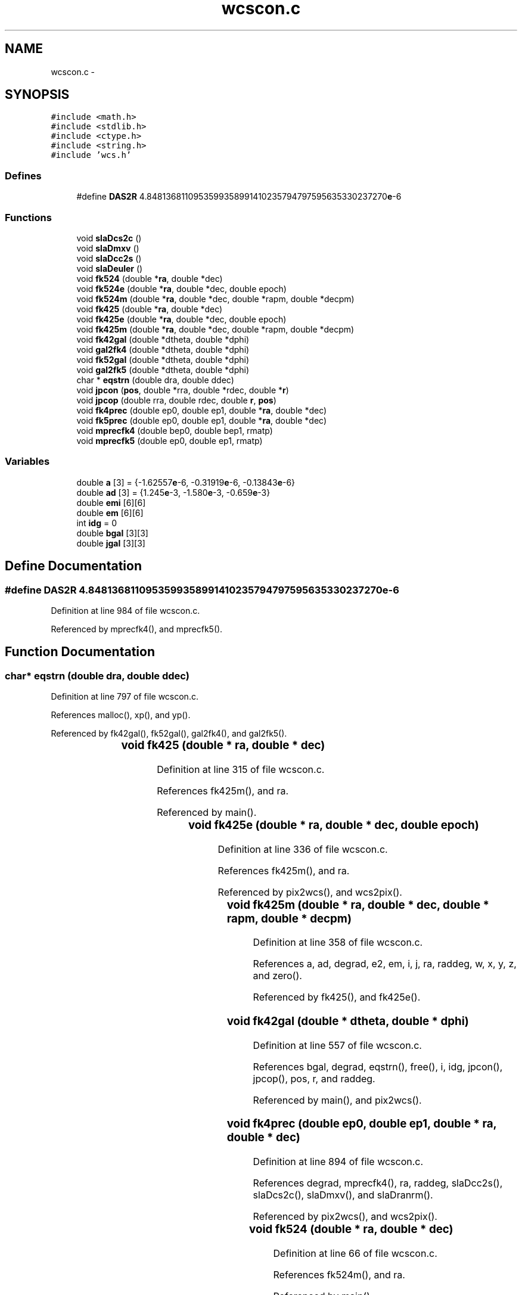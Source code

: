 .TH "wcscon.c" 3 "23 Dec 2003" "imcat" \" -*- nroff -*-
.ad l
.nh
.SH NAME
wcscon.c \- 
.SH SYNOPSIS
.br
.PP
\fC#include <math.h>\fP
.br
\fC#include <stdlib.h>\fP
.br
\fC#include <ctype.h>\fP
.br
\fC#include <string.h>\fP
.br
\fC#include 'wcs.h'\fP
.br

.SS "Defines"

.in +1c
.ti -1c
.RI "#define \fBDAS2R\fP   4.8481368110953599358991410235794797595635330237270\fBe\fP-6"
.br
.in -1c
.SS "Functions"

.in +1c
.ti -1c
.RI "void \fBslaDcs2c\fP ()"
.br
.ti -1c
.RI "void \fBslaDmxv\fP ()"
.br
.ti -1c
.RI "void \fBslaDcc2s\fP ()"
.br
.ti -1c
.RI "void \fBslaDeuler\fP ()"
.br
.ti -1c
.RI "void \fBfk524\fP (double *\fBra\fP, double *dec)"
.br
.ti -1c
.RI "void \fBfk524e\fP (double *\fBra\fP, double *dec, double epoch)"
.br
.ti -1c
.RI "void \fBfk524m\fP (double *\fBra\fP, double *dec, double *rapm, double *decpm)"
.br
.ti -1c
.RI "void \fBfk425\fP (double *\fBra\fP, double *dec)"
.br
.ti -1c
.RI "void \fBfk425e\fP (double *\fBra\fP, double *dec, double epoch)"
.br
.ti -1c
.RI "void \fBfk425m\fP (double *\fBra\fP, double *dec, double *rapm, double *decpm)"
.br
.ti -1c
.RI "void \fBfk42gal\fP (double *dtheta, double *dphi)"
.br
.ti -1c
.RI "void \fBgal2fk4\fP (double *dtheta, double *dphi)"
.br
.ti -1c
.RI "void \fBfk52gal\fP (double *dtheta, double *dphi)"
.br
.ti -1c
.RI "void \fBgal2fk5\fP (double *dtheta, double *dphi)"
.br
.ti -1c
.RI "char * \fBeqstrn\fP (double dra, double ddec)"
.br
.ti -1c
.RI "void \fBjpcon\fP (\fBpos\fP, double *rra, double *rdec, double *\fBr\fP)"
.br
.ti -1c
.RI "void \fBjpcop\fP (double rra, double rdec, double \fBr\fP, \fBpos\fP)"
.br
.ti -1c
.RI "void \fBfk4prec\fP (double ep0, double ep1, double *\fBra\fP, double *dec)"
.br
.ti -1c
.RI "void \fBfk5prec\fP (double ep0, double ep1, double *\fBra\fP, double *dec)"
.br
.ti -1c
.RI "void \fBmprecfk4\fP (double bep0, double bep1, rmatp)"
.br
.ti -1c
.RI "void \fBmprecfk5\fP (double ep0, double ep1, rmatp)"
.br
.in -1c
.SS "Variables"

.in +1c
.ti -1c
.RI "double \fBa\fP [3] = {-1.62557\fBe\fP-6, -0.31919\fBe\fP-6, -0.13843\fBe\fP-6}"
.br
.ti -1c
.RI "double \fBad\fP [3] = {1.245\fBe\fP-3, -1.580\fBe\fP-3, -0.659\fBe\fP-3}"
.br
.ti -1c
.RI "double \fBemi\fP [6][6]"
.br
.ti -1c
.RI "double \fBem\fP [6][6]"
.br
.ti -1c
.RI "int \fBidg\fP = 0"
.br
.ti -1c
.RI "double \fBbgal\fP [3][3]"
.br
.ti -1c
.RI "double \fBjgal\fP [3][3]"
.br
.in -1c
.SH "Define Documentation"
.PP 
.SS "#define DAS2R   4.8481368110953599358991410235794797595635330237270\fBe\fP-6"
.PP
Definition at line 984 of file wcscon.c.
.PP
Referenced by mprecfk4(), and mprecfk5().
.SH "Function Documentation"
.PP 
.SS "char* eqstrn (double dra, double ddec)"
.PP
Definition at line 797 of file wcscon.c.
.PP
References malloc(), xp(), and yp().
.PP
Referenced by fk42gal(), fk52gal(), gal2fk4(), and gal2fk5().
.SS "void fk425 (double	* ra, double	* dec)"
.PP
Definition at line 315 of file wcscon.c.
.PP
References fk425m(), and ra.
.PP
Referenced by main().
.SS "void fk425e (double	* ra, double	* dec, double epoch)"
.PP
Definition at line 336 of file wcscon.c.
.PP
References fk425m(), and ra.
.PP
Referenced by pix2wcs(), and wcs2pix().
.SS "void fk425m (double	* ra, double * dec, double	* rapm, double * decpm)"
.PP
Definition at line 358 of file wcscon.c.
.PP
References a, ad, degrad, e2, em, i, j, ra, raddeg, w, x, y, z, and zero().
.PP
Referenced by fk425(), and fk425e().
.SS "void fk42gal (double * dtheta, double * dphi)"
.PP
Definition at line 557 of file wcscon.c.
.PP
References bgal, degrad, eqstrn(), free(), i, idg, jpcon(), jpcop(), pos, r, and raddeg.
.PP
Referenced by main(), and pix2wcs().
.SS "void fk4prec (double ep0, double ep1, double * ra, double * dec)"
.PP
Definition at line 894 of file wcscon.c.
.PP
References degrad, mprecfk4(), ra, raddeg, slaDcc2s(), slaDcs2c(), slaDmxv(), and slaDranrm().
.PP
Referenced by pix2wcs(), and wcs2pix().
.SS "void fk524 (double	* ra, double	* dec)"
.PP
Definition at line 66 of file wcscon.c.
.PP
References fk524m(), and ra.
.PP
Referenced by main().
.SS "void fk524e (double	* ra, double	* dec, double epoch)"
.PP
Definition at line 84 of file wcscon.c.
.PP
References fk524m(), and ra.
.PP
Referenced by pix2wcs(), and wcs2pix().
.SS "void fk524m (double	* ra, double	* dec, double	* rapm, double	* decpm)"
.PP
Definition at line 105 of file wcscon.c.
.PP
References a, ad, degrad, e2, emi, i, j, ra, raddeg, w, x, y, z, and zero().
.PP
Referenced by fk524(), and fk524e().
.SS "void fk52gal (double * dtheta, double * dphi)"
.PP
Definition at line 690 of file wcscon.c.
.PP
References degrad, eqstrn(), free(), i, idg, jgal, jpcon(), jpcop(), pos, r, and raddeg.
.PP
Referenced by main(), and pix2wcs().
.SS "void fk5prec (double ep0, double ep1, double * ra, double * dec)"
.PP
Definition at line 938 of file wcscon.c.
.PP
References degrad, mprecfk5(), ra, raddeg, slaDcc2s(), slaDcs2c(), slaDmxv(), and slaDranrm().
.PP
Referenced by pix2wcs(), and wcs2pix().
.SS "void gal2fk4 (double * dtheta, double * dphi)"
.PP
Definition at line 615 of file wcscon.c.
.PP
References bgal, degrad, eqstrn(), free(), i, idg, jpcon(), jpcop(), pos, r, and raddeg.
.PP
Referenced by main().
.SS "void gal2fk5 (double * dtheta, double * dphi)"
.PP
Definition at line 745 of file wcscon.c.
.PP
References degrad, eqstrn(), free(), i, idg, jgal, jpcon(), jpcop(), pos, r, and raddeg.
.PP
Referenced by main().
.SS "void jpcon (\fBpos\fP, double * rra, double * rdec, double * r)"
.PP
Definition at line 845 of file wcscon.c.
.PP
References pos, r, x, y, z, and z2.
.PP
Referenced by fk42gal(), fk52gal(), gal2fk4(), and gal2fk5().
.SS "void jpcop (double rra, double rdec, double r, \fBpos\fP)"
.PP
Definition at line 877 of file wcscon.c.
.PP
References pos, and r.
.PP
Referenced by fk42gal(), fk52gal(), gal2fk4(), and gal2fk5().
.SS "void mprecfk4 (double bep0, double bep1, rmatp)"
.PP
Definition at line 987 of file wcscon.c.
.PP
References DAS2R, slaDeuler(), t, w, and z.
.PP
Referenced by fk4prec().
.SS "void mprecfk5 (double ep0, double ep1, rmatp)"
.PP
Definition at line 1032 of file wcscon.c.
.PP
References DAS2R, slaDeuler(), t, t0, w, and z.
.PP
Referenced by fk5prec().
.SS "void slaDcc2s ()"
.PP
Referenced by fk4prec(), and fk5prec().
.SS "void slaDcs2c ()"
.PP
Referenced by fk4prec(), and fk5prec().
.SS "void slaDeuler ()"
.PP
Referenced by mprecfk4(), and mprecfk5().
.SS "void slaDmxv ()"
.PP
Referenced by fk4prec(), and fk5prec().
.SH "Variable Documentation"
.PP 
.SS "double \fBa\fP[3] = {-1.62557\fBe\fP-6, -0.31919\fBe\fP-6, -0.13843\fBe\fP-6}\fC [static]\fP"
.PP
Definition at line 40 of file wcscon.c.
.SS "double \fBad\fP[3] = {1.245\fBe\fP-3, -1.580\fBe\fP-3, -0.659\fBe\fP-3}\fC [static]\fP"
.PP
Definition at line 41 of file wcscon.c.
.PP
Referenced by fk425m(), and fk524m().
.SS "double \fBbgal\fP[3][3]\fC [static]\fP"
.PP
\fBInitial value:\fP.nf
 {
  -0.066988739415,-0.872755765852,-0.483538914632,
   0.492728466075,-0.450346958020, 0.744584633283,
  -0.867600811151,-0.188374601723, 0.460199784784}
.fi
.PP
Definition at line 548 of file wcscon.c.
.PP
Referenced by fk42gal(), and gal2fk4().
.SS "double \fBem\fP[6][6]\fC [static]\fP"
.PP
\fBInitial value:\fP.nf
 {
   0.999925678186902,  0.011182059571766,  0.004857946721186,
  -0.000541652366951,  0.237917612131583, -0.436111276039270,

  -0.011182059642247,  0.999937478448132, -0.000027147426498,
  -0.237968129744288, -0.002660763319071,  0.012259092261564,

  -0.004857946558960, -0.000027176441185,  0.999988199738770,
   0.436227555856097, -0.008537771074048,  0.002119110818172,

   0.000002423950176,  0.000000027106627,  0.000000011776559,
   0.999947035154614,  0.011182506007242,  0.004857669948650,

  -0.000000027106627,  0.000002423978783, -0.000000000065816,
  -0.011182506121805,  0.999958833818833, -0.000027137309539,

  -0.000000011776558, -0.000000000065874,  0.000002424101735,
  -0.004857669684959, -0.000027184471371,  1.000009560363559}
.fi
.PP
Definition at line 295 of file wcscon.c.
.PP
Referenced by fk425m().
.SS "double \fBemi\fP[6][6]\fC [static]\fP"
.PP
\fBInitial value:\fP.nf
 {
   0.999925679499910, -0.011181482788805, -0.004859004008828,
  -0.000541640798032, -0.237963047085011,  0.436218238658637,

   0.011181482840782,  0.999937484898031, -0.000027155744957,
   0.237912530551179, -0.002660706488970, -0.008537588719453,

   0.004859003889183, -0.000027177143501,  0.999988194601879,
  -0.436101961325347,  0.012258830424865,  0.002119065556992,

  -0.000002423898405,  0.000000027105439,  0.000000011777422,
   0.999904322043106, -0.011181451601069, -0.004858519608686,

  -0.000000027105439, -0.000002423927017,  0.000000000065851,
   0.011181451608968,  0.999916125340107, -0.000027162614355,

  -0.000000011777422,  0.000000000065846, -0.000002424049954,
   0.004858519590501, -0.000027165866691,  0.999966838131419}
.fi
.PP
Definition at line 46 of file wcscon.c.
.PP
Referenced by fk524m().
.SS "int \fBidg\fP = 0"
.PP
Definition at line 533 of file wcscon.c.
.PP
Referenced by fk42gal(), fk52gal(), gal2fk4(), and gal2fk5().
.SS "double \fBjgal\fP[3][3]\fC [static]\fP"
.PP
\fBInitial value:\fP.nf
 {
  -0.054875539726,-0.873437108010,-0.483834985808,
   0.494109453312,-0.444829589425, 0.746982251810,
  -0.867666135858,-0.198076386122, 0.455983795705}
.fi
.PP
Definition at line 682 of file wcscon.c.
.PP
Referenced by fk52gal(), and gal2fk5().
.SH "Author"
.PP 
Generated automatically by Doxygen for imcat from the source code.
